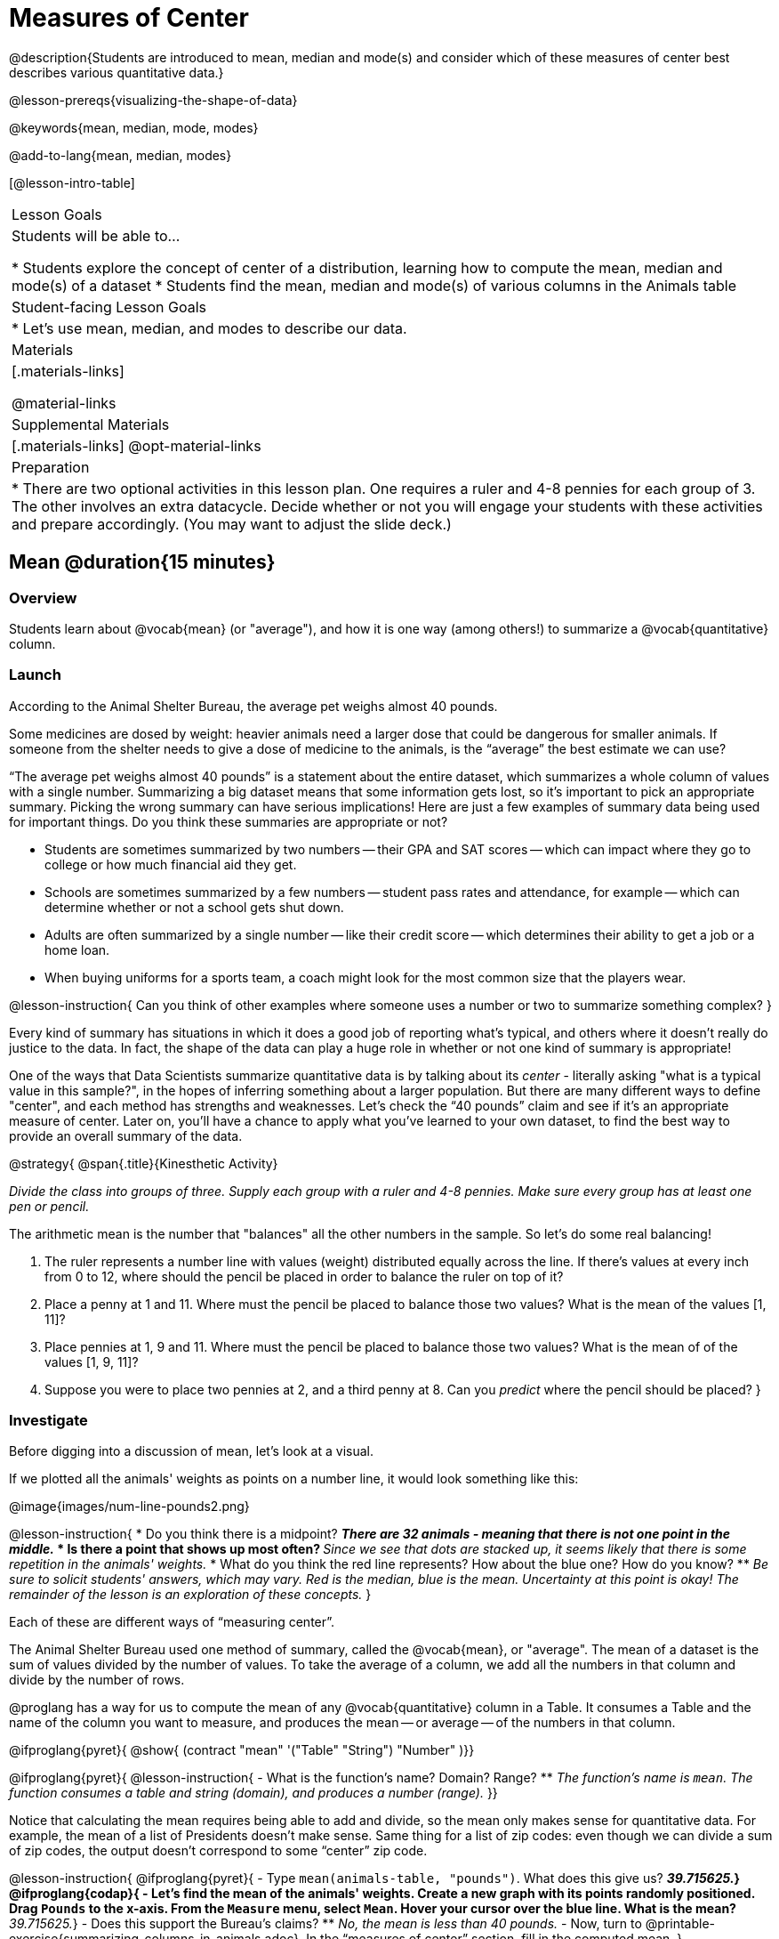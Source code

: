 = Measures of Center

@description{Students are introduced to mean, median and mode(s) and consider which of these measures of center best describes various quantitative data.}

@lesson-prereqs{visualizing-the-shape-of-data}

@keywords{mean, median, mode, modes}

@add-to-lang{mean, median, modes}

[@lesson-intro-table]
|===

| Lesson Goals
| Students will be able to...

* Students explore the concept of center of a distribution, learning how to compute the mean, median and mode(s) of a dataset
* Students find the mean, median and mode(s) of various columns in the Animals table

| Student-facing Lesson Goals
|

* Let's use mean, median, and modes to describe our data.

| Materials
|[.materials-links]

@material-links

| Supplemental Materials
|[.materials-links]
@opt-material-links

| Preparation
|
* There are two optional activities in this lesson plan. One requires a ruler and 4-8 pennies for each group of 3. The other involves an extra datacycle. Decide whether or not you will engage your students with these activities and prepare accordingly. (You may want to adjust the slide deck.)

|===

== Mean @duration{15 minutes}

=== Overview
Students learn about @vocab{mean} (or "average"), and how it is one way (among others!) to summarize a @vocab{quantitative} column.

=== Launch

According to the Animal Shelter Bureau, the average pet weighs almost 40 pounds.

Some medicines are dosed by weight: heavier animals need a larger dose that could be dangerous for smaller animals. If someone from the shelter needs to give a dose of medicine to the animals, is the “average” the best estimate we can use?

“The average pet weighs almost 40 pounds” is a statement about the entire dataset, which summarizes a whole column of values with a single number. Summarizing a big dataset means that some information gets lost, so it’s important to pick an appropriate summary. Picking the wrong summary can have serious implications! Here are just a few examples of summary data being used for important things. Do you think these summaries are appropriate or not?

- Students are sometimes summarized by two numbers -- their GPA and SAT scores -- which can impact where they go to college or how much financial aid they get.
- Schools are sometimes summarized by a few numbers -- student pass rates and attendance, for example -- which can determine whether or not a school gets shut down.
- Adults are often summarized by a single number -- like their credit score -- which determines their ability to get a job or a home loan.
- When buying uniforms for a sports team, a coach might look for the most common size that the players wear.

@lesson-instruction{
Can you think of other examples where someone uses a number or two to summarize something complex?
}

Every kind of summary has situations in which it does a good job of reporting what’s typical, and others where it doesn’t really do justice to the data. In fact, the shape of the data can play a huge role in whether or not one kind of summary is appropriate!

One of the ways that Data Scientists summarize quantitative data is by talking about its _center_ - literally asking "what is a typical value in this sample?", in the hopes of inferring something about a larger population.  But there are many different ways to define "center", and each method has strengths and weaknesses. Let’s check the “40 pounds” claim and see if it’s an appropriate measure of center. Later on, you’ll have a chance to apply what you’ve learned to your own dataset, to find the best way to provide an overall summary of the data.

@strategy{
@span{.title}{Kinesthetic Activity}

__Divide the class into groups of three. Supply each group with a ruler and 4-8 pennies. Make sure every group has at least one pen or pencil.__

The arithmetic mean is the number that "balances" all the other numbers in the sample. So let's do some real balancing!

. The ruler represents a number line with values (weight) distributed equally across the line. If there's values at every inch from 0 to 12, where should the pencil be placed in order to balance the ruler on top of it?
. Place a penny at 1 and 11. Where must the pencil be placed to balance those two values? What is the mean of the values [1, 11]?
. Place pennies at 1, 9 and 11. Where must the pencil be placed to balance those two values? What is the mean of of the values [1, 9, 11]?
. Suppose you were to place two pennies at 2, and a third penny at 8. Can you _predict_ where the pencil should be placed?
}

=== Investigate

Before digging into a discussion of mean, let's look at a visual.

If we plotted all the animals' weights as points on a number line, it would look something like this:

@image{images/num-line-pounds2.png}

@lesson-instruction{
* Do you think there is a midpoint?
** _There are 32 animals - meaning that there is not one point in the middle._
* Is there a point that shows up most often?
** _Since we see that dots are stacked up, it seems likely that there is some repetition in the animals' weights._
* What do you think the red line represents? How about the blue one? How do you know?
** _Be sure to solicit students' answers, which may vary. Red is the median, blue is the mean. Uncertainty at this point is okay! The remainder of the lesson is an exploration of these concepts._
}

Each of these are different ways of “measuring center”.

The Animal Shelter Bureau used one method of summary, called the @vocab{mean}, or "average". The mean of a dataset is the sum of values divided by the number of values. To take the average of a column, we add all the numbers in that column and divide by the number of rows.

@proglang has a way for us to compute the mean of any @vocab{quantitative} column in a Table. It consumes a Table and the name of the column you want to measure, and produces the mean -- or average -- of the numbers in that column.

@ifproglang{pyret}{
@show{ (contract "mean" '("Table" "String") "Number" )}}

@ifproglang{pyret}{
@lesson-instruction{
- What is the function's name? Domain? Range?
** _The function's name is `mean`. The function consumes a table and string (domain), and produces a number (range)._
}}

Notice that calculating the mean requires being able to add and divide, so the mean only makes sense for quantitative data. For example, the mean of a list of Presidents doesn’t make sense. Same thing for a list of zip codes: even though we can divide a sum of zip codes, the output doesn’t correspond to some “center” zip code.

@lesson-instruction{
@ifproglang{pyret}{
- Type `mean(animals-table, "pounds")`. What does this give us?
** _39.715625._}
@ifproglang{codap}{
- Let's find the mean of the animals' weights. Create a new graph with its points randomly positioned. Drag `Pounds` to the x-axis. From the `Measure` menu, select `Mean`. Hover your cursor over the blue line. What is the mean?
** _39.715625._}
- Does this support the Bureau’s claims?
** _No, the mean is less than 40 pounds._
- Now, turn to @printable-exercise{summarizing-columns-in-animals.adoc}. In the “measures of center” section, fill in the computed mean.
}

=== Synthesize

- Three animals weighing 5, 5, 10, and 100 pounds will have an average mean of 30 pounds. Can you think of another set of four animals that would have the same average? How many sets can you come up with?
- If you heard that the mean age of students in a kindergarten class was 21, would you be surprised? Why or why not?

== Median @duration{15 minutes}

=== Overview
Students learn a second measure of center: the @vocab{median}. They learn the algorithm and the code to find the median, as well as situations where taking the median is more appropriate than the mean.

=== Launch
You computed the mean of that column to be almost exactly 40 pounds. That IS the average, but if we scan the dataset we'll quickly see that most of the animals weigh less than 40 pounds! In fact, more than half of the animals weigh less than just 15 pounds. What is throwing off the average so much?

_Kujo and Mr. Peanutbutter!_

In this case, the mean is being thrown off by a few extreme data points. These extreme points are called @vocab{outliers}, because they fall far outside of the rest of the dataset. Calculating the mean is great when all the points are fairly balanced on either side of the middle, but it distorts things for datasets with extreme outliers. The mean may also be thrown off by the presence of @vocab{skewness}: a lopsided shape due to values trailing off to the left or right.

@lesson-instruction{
- Make a `histogram` of the `pounds` column, and try different bin sizes.
- Can you see the huge number of animals clumped to the left, with Kujo and Mr. Peanutbutter as outliers skewed to the right?
}

A different way to measure center is to line up all of the data points -- in order -- and find a point in the center where half of the values are smaller and the other half are larger. This is the @vocab{median}, or “middle” value of a list.

As an example, consider this list of ACT scores:

`25, 26, 28, 28, 28, 29, 29, 30, 30, 31, 32`

Here 29 is the @vocab{median}, because it separates the "bottom half” (5 values below it) from the top half” (5 values above it).

The algorithm for finding the median of a quantitative column is:

. Sort the numbers
. Cross out the highest and lowest number
. Repeat until there is only one number left...
. When there are an even number of numbers in the list, as in the example below, there will be two numbers left at the end. Take the _mean_ of those two numbers.

`3, 7, 9, 21`

The median of this list is 8, because 8 is the mean of the two middle numbers, 7 and 9. To find their mean, we added 7 and 9 to get 16 and split 16 in half.

=== Investigate

@QandA{
@ifproglang{pyret}{
@Q{Pyret has a function to compute the median of a list as well. Find the Contract for `median` on the @dist-link{Contracts.shtml, Contracts Page}. @pathway-only{ _If you're working with a printed workbook, the contracts pages are included in the back._}}
@Q{Compute the median for the `pounds` column in the Animals Dataset, and add this to @printable-exercise{summarizing-columns-in-animals.adoc}.}
@A{The median is 11.3.}}



@ifproglang{codap}{
@Q{We can use CODAP to compute the median of a list as well. On the same graph that you created to find mean, go to the `Measure` menu and select `Median`. What value do you get when you hover over the red line that appears?}
@A{The median is 11.3.}}

@Q{Is it different than the mean?}
@A{Yes, it is very different!}

@Q{What can we conclude when the mean is so much greater than the median?}
@A{There are some very heavy animals that are causing the mean to be higher.}

@Q{For practice, compute the mean and median for the weeks and age columns.}
@A{Weeks: mean - 5.75; median - 4. Age: mean - 4.359375; median - 3.}}


=== Synthesize
Looking at the shape of the data (via a histogram, for example), helps us determine whether it's probably better to use the mean or median.

Strong left skewness and/or low outliers can pull the mean down below the median, while right skewness and/or high outliers can pull it up above the median.

Mean is generally the best measure of center, because it includes information from every single point. But it's misleading for highly-skewed datasets, so statisticians fall back to the median.


== Modes @duration{25 minutes}

=== Overview
Students learn about the mode(s) of a dataset, how to compute them, and when it is appropriate to use them as a measure of center.

=== Launch
The third measure of center is called the @vocab{modes} of a dataset. The @vocab{modes} of a dataset are the values that appear _most often_.

Median and Mean always produce one number and many datasets are what we call “unimodal”, having just one mode. But sometimes there are exceptions!

* If two or more values are equally common, there can be more than one mode.
* If all values are equally common, then there is no mode at all!

Consider the following three datasets:

  1, 2, 3, 4
  1, 2, 2, 3, 4
  1, 1, 2, 3, 4, 4

- The first dataset has _no mode at all!_
- The mode of the second dataset is 2, since 2 appears more than any other number.
- The modes (plural!) of the last dataset are 1 and 4, because 1 and 4 both appear more often than any other element, and because they appear equally often.

Modes are rarely used to summarize quantitative data. It is very common as a summary of _categorical_ data, telling us which category occurs most often.

@ifproglang{pyret}{
In Pyret, the modes are calculated by the modes function, which consumes a Table and the name of the column you want to measure, and produces a _List_ of Numbers.

@show{ (contract "modes" '("Table" "String") "List<Number>" )}}

@ifproglang{codap}{
The easiest way to determine modes in CODAP is to sort a column. Do this by clicking on the column name and then selecting from the drop-down menu either Sort option. Scan the column to see which values are the most common.}

=== Investigate
@lesson-instruction{
- Compute the `modes` of the `pounds` column, and add it to @printable-exercise{summarizing-columns-in-animals.adoc}. What did you get?
** _0.1 and 6.5_
}

=== Synthesize
The most common animal weights are 0.1 and 6.5! That’s well below our mean and even our median, which is further evidence of outliers or skewness.

At this point, we have a lot of evidence that suggests the Bureau’s use of “mean” to summarize animal weights isn’t ideal. We have three reasons to suspect that @vocab{mean} isn’t the best value to use:

- The median is only 11.3 pounds.
- The modes of our dataset are 6.5 pounds and 0.1 pounds, which suggests clusters of animals that weigh mere fractions of the mean.
- When viewed as a histogram, we can see the right skewness and high outliers in the dataset. Mean is sensitive to datasets with skewness and/or outliers.

@lesson-point{
"In 2003, the average American family earned $43,000 a year -- well above the poverty line! Therefore very few Americans were living in poverty."
}

@QandA{
@Q{Do you trust this statement? Why or why not?}
@A{Sample response: The mean is sensitive to outliers, and billionaires like Elon Musk, Jeff Bezos, etc. pull the mean is heavily to the right. This makes it appear that the "average" American family earns far more than they actually do. That's why the conclusion "very few Americans were living in poverty" cannot be drawn based on the mean.}
}

Consider how many policies or laws are informed by statistics like this! Knowing about measures of center helps us see through misleading statements.

You now have three different ways to measure center in a dataset. But how do you know which one to use? Depending on the shape of the dataset, a measure could be really useful or totally misleading! Here are some guidelines for when to use one measurement over the other:

- If the data doesn’t show much skewness or have outliers, @vocab{mean} is the best summary because it incorporates information from every value.
- If the data has noticeable outliers or skewness, @vocab{median} gives a better summary of center than the mean.
- If there are very few possible values, such as AP Scores (1–5), @vocab{modes} could be a useful way to summarize the dataset.

@teacher{
@optional We strongly recommend having students practice the Data Cycle with measures of center, using @opt-printable-exercise{data-cycle-practice.adoc}. Sometimes what's created isn't a table __or__ a display, and this activity demonstrates that. It also drives home an important difference between Arithmetic and Statistical Questions.}


== Data Exploration Project (Measures of Center) @duration{flexible}

=== Overview
Students apply what they have learned about measures of center to their chosen dataset. In their @starter-file{exploration-project}, they will complete the first four rows of the "Measures of Center and Spread" table. They will also interpret those measures of center, and record any interesting questions that emerge. To learn more about the sequence and scope of the Exploration Project, visit @lesson-link{project-data-exploration}. For teachers with time and interest, @lesson-link{project-research-paper} is an extension of the Dataset Exploration, where students select a single question to investigate via data analysis.

=== Launch
Let’s review what we have learned about computing and interpreting three measures of center - mean, median, and modes.

@lesson-instruction{
- Describe how to compute mean, median, and modes.
- When @vocab{mean} provide the best summary?
** _It includes information from every single point, so it is useful when the data doesn't show much skewness or have outliers._
- When does @vocab{median} provide the best summary?
** _Statisticians fall back to the median when working with highly skewed datasets._
- When are @vocab{mode(s)} a useful way to summarize a dataset?
** _Mode(s) are most useful when a dataset has very few values._
}

=== Investigate

Let’s connect what we know about measures of center to your chosen dataset.

@lesson-instruction{
- Open your chosen dataset @ifproglang{pyret}{starter file in Pyret.}@ifproglang{codap}{in CODAP.}
** _Teachers: Students have the opportunity to choose a dataset that interests them from our @lesson-link{choosing-your-dataset/pages/datasets-and-starter-files.adoc, "List of Datasets"} in the @lesson-link{choosing-your-dataset} lesson._
- Choose two quantitative columns that you'd like to analyze.
- Use @proglang to compute the mean, median and modes of one of them.
- *It’s time to add to your @starter-file{exploration-project}.*
- Locate the "Measures of Center and Spread" section of your Exploration Project and, in the slide following the example, replace `Column A` with the title of the column you just investigated.
- Then type in the mean, median and modes that you just identified. Leave the other rows blank. We will come back to them another day.
- On the next slide, repeat with `Column B` using the second column you're interested in.
}

@teacher{Invite students to discuss their results and consider how to interpret them.}

@lesson-instruction{
Add your interpretations to the two "Measures of Center and Spread" slides and record any questions that emerged in the "My Questions" section at the end of the slide deck.
}

=== Synthesize

Share your findings!

Did you discover anything surprising or interesting about your dataset?

Which measures of center do you think were the most useful for the quantitative columns you chose?

What questions did the measures of center inspire you to ask about your dataset?

When you compared your findings with other students, did you make any interesting discoveries? (For instance: Did everyone find mode(s)? Did anyone have a measure of center that was dramatically influenced by an outlier?)

== Additional Exercises
- @opt-online-exercise{https://teacher.desmos.com/activitybuilder/custom/5fca8f6a3d4e1f382a33f56e, Mode(s)}
- @opt-printable-exercise{critiquing-findings.adoc}
- @opt-printable-exercise{data-cycle-practice.adoc}
